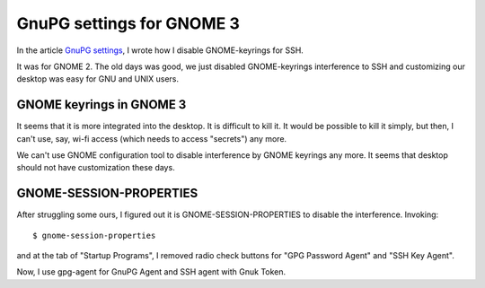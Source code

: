 ==========================
GnuPG settings for GNOME 3
==========================

In the article `GnuPG settings`_, I wrote how I disable GNOME-keyrings for SSH.

It was for GNOME 2.  The old days was good, we just disabled GNOME-keyrings interference to SSH and customizing our desktop was easy for GNU and UNIX users.

.. _GnuPG settings: gpg-settings


GNOME keyrings in GNOME 3
=========================

It seems that it is more integrated into the desktop.  It is difficult to kill it.  It would be possible to kill it simply, but then, I can't use, say, wi-fi access (which needs to access "secrets") any more.

We can't use GNOME configuration tool to disable interference by GNOME keyrings any more.  It seems that desktop should not have customization these days.


GNOME-SESSION-PROPERTIES
========================

After struggling some ours, I figured out it is GNOME-SESSION-PROPERTIES to disable the interference.  Invoking::

 $ gnome-session-properties

and at the tab of "Startup Programs", I removed radio check buttons for "GPG Password Agent" and "SSH Key Agent".


Now, I use gpg-agent for GnuPG Agent and SSH agent with Gnuk Token.

